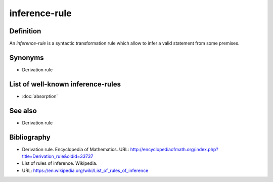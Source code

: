 inference-rule
==============

Definition
----------

An *inference-rule* is a syntactic transformation rule which allow to infer a valid statement
from some premises.

Synonyms
--------

* Derivation rule

List of well-known inference-rules
----------------------------------

* :doc:`absorption`

See also
--------

* Derivation rule

Bibliography
------------

* Derivation rule. Encyclopedia of Mathematics.
  URL: http://encyclopediaofmath.org/index.php?title=Derivation_rule&oldid=33737
* List of rules of inference. Wikipedia.
* URL: https://en.wikipedia.org/wiki/List_of_rules_of_inference
